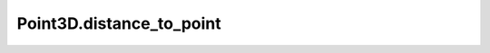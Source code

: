 Point3D.distance_to_point
=========================

.. automethod:: crossproduct.point.Point3D.distance_to_point